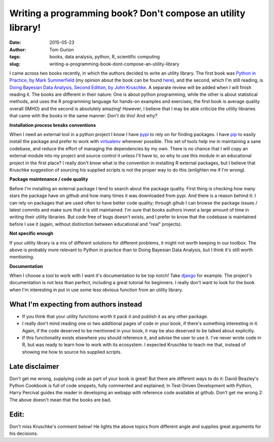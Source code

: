 Writing a programming book? Don't compose an utility library!
#############################################################
:date: 2015-05-23
:author: Tom Gurion
:tags: books, data analysis, python, R, scientific computing
:slug: writing-a-programming-book-dont-compose-an-utility-library

I came across two books recently, in which the authors decided to
write an utility library. The first book was `Python in Practice, by
Mark
Summerfield <http://www.amazon.com/Python-Practice-Concurrency-Libraries-Developers/dp/0321905636/>`__
(my opinion about the book can be found
`here <http://tomgurion.blogspot.com/2014/11/python-readings.html>`__),
and the second, which I'm still reading, is `Doing Bayesian Data Analysis,
Second Edition, by John Kruschke
<http://www.amazon.com/Doing-Bayesian-Data-Analysis-Second/dp/0124058884>`__.
A separate review will be added when I will finish reading it.
The books are different in their nature: One is about python
programming, while the other is about statistical methods, and uses the
R programming language for hands-on examples and exercises; the first
book is average quality overall (IMHO) and the second is absolutely
amazing! However, I believe that I may be able criticize the utility
libraries that came with the books in the same manner: Don't do this!
And why?

**Installation process breaks conventions**

When I need an external tool in a python project I know I have
`pypi <https://pypi.python.org/pypi>`__ to rely on for finding packages.
I have `pip <https://pip.pypa.io/en/stable/>`__ to easily install the
package and prefer to work with
`virtualenv <https://virtualenv.pypa.io/en/latest/>`__ whenever
possible. This set of tools help me in maintaining a sane codebase, and
reduce the effort of managing the dependencies by my own.
There is no chance that I will copy an external module into my project
and source control it unless I'll have to, so why to use this module in
an educational project in the first place?
I really don't know what is the convention in installing R external
packages, but I believe that Kruschke suggestion of sourcing his
supplied scripts is not the proper way to do this (enlighten me if I'm
wrong).

**Package maintenance / code quality**

Before I'm installing an external package I tend to search
about the package quality. First thing is checking how many stars the
package have on github and how many times it was downloaded from pypi.
And there is a reason behind it: I can rely on packages that are used
often to have better code quality; through gihub I can browse the
package issues / latest commits and make sure that it is still
maintained.
I'm sure that books authors invest a large amount of time in writing
their utility libraries. But code free of bugs doesn't exists, and I
prefer to know that the codebase is maintained before I use it (again,
without distinction between educational and "real" projects).

**Not specific enough**

If your utility library is a mix of different solutions for different
problems, it might not worth keeping in our toolbox. The above is
probably more relevant to Python in practice than to Doing Bayesian Data
Analysis, but I think it's still worth mentioning.

**Documentation**

When I choose a tool to work with I want it's documentation
to be top notch! Take
`django <https://docs.djangoproject.com/en/1.8/>`__ for example. The
project's documentation is not less than perfect, including a great
tutorial for beginners. I really don't want to look for the book when
I'm interesting in put in use some less obvious function from an utility
library.

.. image:: https://sites.google.com/site/doingbayesiandataanalysis/_/rsrc/1403617861639/config/customLogo.gif?revision=5
  :alt: Doing Bayesian Data Analysis, Second Edition, by John Kruschke
  :width: 100%

What I'm expecting from authors instead
---------------------------------------

-  If you think that your utility functions worth it pack it and publish
   it as any other package.
-  I really don't mind reading one or two additional pages of code in
   your book, if there's something interesting in it. Again, if the code
   deserved to be mentioned in your book, it may be also deserved to be
   talked about explicitly.
-  If this functionality exists elsewhere you should reference it, and
   advise the user to use it. I've never wrote code in R, but was ready
   to learn how to work with its ecosystem. I expected Kruschke to teach
   me that, instead of showing me how to source his supplied scripts.

 
Late disclaimer
---------------
Don't get me wrong, supplying code as part of your book is great! But
there are different ways to do it: David Beazley's Python Cookbook is
full of code snippets, fully commented and explained; In Test-Driven
Development with Python, Harry Percival guides the reader in developing
an webapp with reference code available at github.
Don't get me wrong 2: The above doesn't mean that the books are bad.

Edit:
-----
Don't miss Kruschke's comment below! He lights the above topics from
different angle and supplies great arguments for his decisions.
